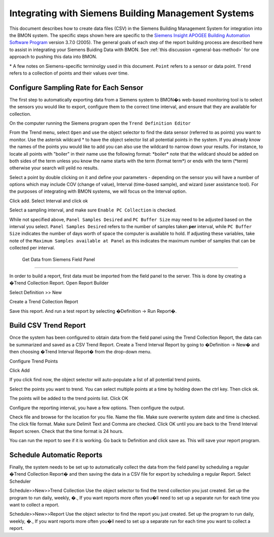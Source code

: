 .. _integrating-with-siemens-systems:

Integrating with Siemens Building Management Systems
=====================================================
This document describes how to create data files (CSV) in the Siemens Building Management System 
for integration into the BMON system. The specific steps shown here are specific to the 
`Siemens Insight APOGEE Building Automation Software Program <http://w3.usa.siemens.com/buildingtechnologies/us/en/building-automation-and-energy-management/apogee/pages/apogee.aspx>`_ 
version 3.7.0 (2005). The general goals of each step of the report building process are described here 
to assist in integrating your Siemens Buiding Data with BMON. See :ref:`this discussion
<general-bas-method>` for one approach to pushing this data into BMON.

\* A few notes on Siemens-specific terminolgy used in this document.
``Point`` refers to a sensor or data point.
``Trend`` refers to a collection of points and their values over time. 


Configure Sampling Rate for Each Sensor
---------------------------------------

The first step to automatically exporting data from a Siemens system to BMON�s web-based monitoring 
tool is to select the sensors you would like to export, configure them to the correct time interval, 
and ensure that they are available for collection.


On the computer running the Siemens program open the ``Trend Definition Editor`` 

.. image:: /_static/trend_definition_editor.jpg

From the Trend menu, select ``Open`` and use the object selector to find the data sensor (referred to as points) you 
want to monitor. Use the asterisk wildcard \* to have the object selector list all potential points in the system.  
If you already know the names of the points you would like to add you can also use the wildcard to narrow down your 
results. For instance, to locate all points with "boiler" in their name use the following format: \*boiler\*
note that the wildcard should be added on both sides of the term unless you know the name starts with the term (format term\*)
or ends with the term (\*term) otherwise your search will yeild no results.

.. image:: /_static/tde_object_selector.jpg
 
Select a point by double clicking on it and define your parameters - depending on the sensor you will have a number of options 
which may include COV (change of value), Interval (time-based sample), and wizard (user assistance tool). For the purposes of
integrating with BMON systems, we will focus on the Interval option. 

.. image:: /_static/tde_point_trend_defs.jpg

Click add.
Select Interval and click ok

.. image:: /_static/trend_type.jpg

Select a sampling interval, and make sure ``Enable PC Collection`` is checked.

.. image:: /_static/trend_interval_definition.jpg
 
While not specified above, ``Panel Samples Desired`` and  ``PC Buffer Size`` may need to be adjusted based on the interval you select. 
``Panel Samples Desired`` refers to the number of samples taken **per** interval, while ``PC Buffer Size`` indicates the number of days 
worth of space the computer is available to hold. If adjusting these variables, take note of the ``Maximum Samples available at Panel`` 
as this indicates the maximum number of samples that can be collected per interval.
 
 
 Get Data from Siemens Field Panel
---------------------------------


In order to build a report, first data must be imported from the field panel to the server.  This is done by creating a �Trend Collection Report.  
Open Report Builder

 

Select Definition >> New
 

Create a Trend Collection Report
 
Save this report. And run a test report by selecting �Definition -> Run Report�.

Build CSV Trend Report
----------------------


Once the system has been configured to obtain data from the field panel using the Trend Collection Report, the data can be summarized and saved as a CSV Trend Report.
Create a Trend Interval Report by going to �Definition -> New� and then choosing �Trend Interval Report� from the drop-down menu.
 


Configure Trend Points

 

Click Add
 

If you click find now, the object selector will auto-populate a list of all potential trend points.
 
Select the points you want to trend. You can select multiple points at a time by holding down the ctrl key. Then click ok.
 

The points will be added to the trend points list. Click OK
 





Configure the reporting interval, you have a few options. Then configure the output.






 

Check file and browse for the location for you file. Name the file. Make sure overwrite system date and time is checked. The click file format. Make sure Delimit Text and Comma are checked. Click OK until you are back to the Trend Interval Report screen. Check that the time format is 24 hours.
  


You can run the report to see if it is working. Go back to Definition and click save as. This will save your report program. 

 

Schedule Automatic Reports
--------------------------

Finally, the system needs to be set up to automatically collect the data from the field panel by scheduling a regular �Trend Collection Report� and then saving the data in a CSV file for export by scheduling a regular Report.  
Select Scheduler
 
 

Schedule>>New>>Trend Collection
Use the object selector to find the trend collection you just created. Set up the program to run daily, weekly, �., If you want reports more often you�ll need to set up a separate run for each time you want to collect a report.
 

Schedule>>New>>Report
Use the object selector to find the report you just created. Set up the program to run daily, weekly, �., If you want reports more often you�ll need to set up a separate run for each time you want to collect a report.


